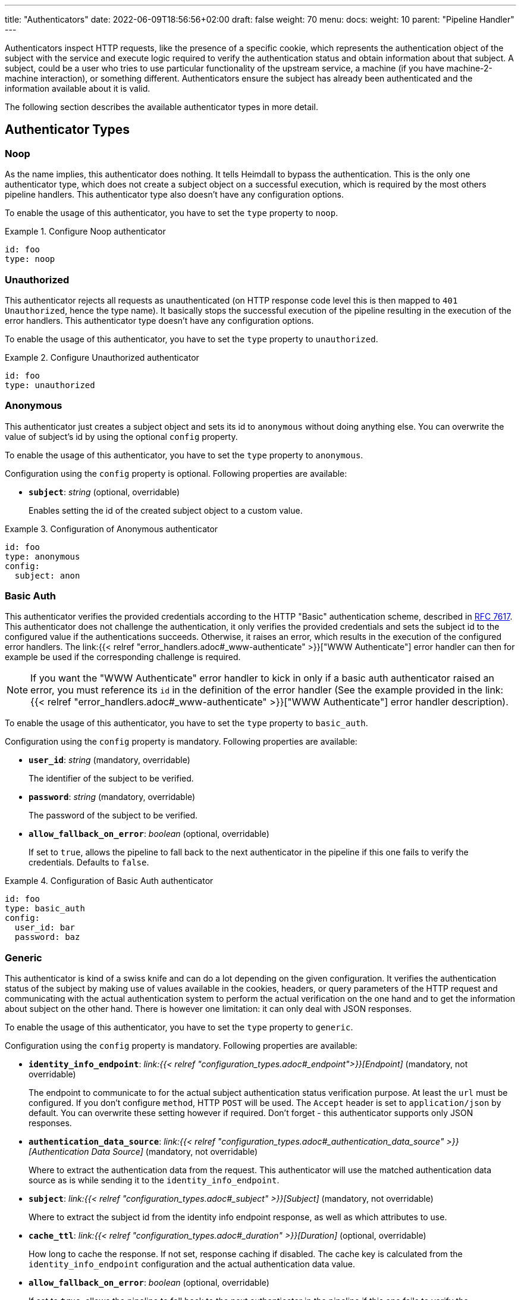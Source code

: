 ---
title: "Authenticators"
date: 2022-06-09T18:56:56+02:00
draft: false
weight: 70
menu:
  docs:
    weight: 10
    parent: "Pipeline Handler"
---

Authenticators inspect HTTP requests, like the presence of a specific cookie, which represents the authentication object of the subject with the service and execute logic required to verify the authentication status and obtain information about that subject. A subject, could be a user who tries to use particular functionality of the upstream service, a machine (if you have machine-2-machine interaction), or something different. Authenticators ensure the subject has already been authenticated and the information available about it is valid.

The following section describes the available authenticator types in more detail.

== Authenticator Types

=== Noop

As the name implies, this authenticator does nothing. It tells Heimdall to bypass the authentication. This is the only one authenticator type, which does not create a subject object on a successful execution, which is required by the most others pipeline handlers. This authenticator type also doesn't have any configuration options.

To enable the usage of this authenticator, you have to set the `type` property to `noop`.

.Configure Noop authenticator
====
[source, yaml]
----
id: foo
type: noop
----
====

=== Unauthorized

This authenticator rejects all requests as unauthenticated (on HTTP response code level this is then mapped to `401 Unauthorized`, hence the type name). It basically stops the successful execution of the pipeline resulting in the execution of the error handlers. This authenticator type doesn't have any configuration options.

To enable the usage of this authenticator, you have to set the `type` property to `unauthorized`.

.Configure Unauthorized authenticator
====
[source, yaml]
----
id: foo
type: unauthorized
----
====

=== Anonymous

This authenticator just creates a subject object and sets its id to `anonymous` without doing anything else. You can overwrite the value of subject's id by using the optional `config` property.

To enable the usage of this authenticator, you have to set the `type` property to `anonymous`.

Configuration using the `config` property is optional. Following properties are available:

* *`subject`*: _string_ (optional, overridable)
+
Enables setting the id of the created subject object to a custom value.

.Configuration of Anonymous authenticator
====
[source, yaml]
----
id: foo
type: anonymous
config:
  subject: anon
----
====

=== Basic Auth

This authenticator verifies the provided credentials according to the HTTP "Basic" authentication scheme, described in https://datatracker.ietf.org/doc/html/rfc7617[RFC 7617]. This authenticator does not challenge the authentication, it only verifies the provided credentials and sets the subject id to the configured value if the authentications succeeds. Otherwise, it raises an error, which results in the execution of the configured error handlers. The link:{{< relref "error_handlers.adoc#_www-authenticate" >}}["WWW Authenticate"] error handler can then for example be used if the corresponding challenge is required.

NOTE: If you want the "WWW Authenticate" error handler to kick in only if a basic auth authenticator raised an error, you must reference its `id` in the definition of the error handler (See the example provided in the link:{{< relref "error_handlers.adoc#_www-authenticate" >}}["WWW Authenticate"] error handler description).

To enable the usage of this authenticator, you have to set the `type` property to `basic_auth`.

Configuration using the `config` property is mandatory. Following properties are available:

* *`user_id`*: _string_ (mandatory, overridable)
+
The identifier of the subject to be verified.

* *`password`*: _string_ (mandatory, overridable)
+
The password of the subject to be verified.

* *`allow_fallback_on_error`*: _boolean_ (optional, overridable)
+
If set to `true`, allows the pipeline to fall back to the next authenticator in the pipeline if this one fails to verify the credentials. Defaults to `false`.

.Configuration of Basic Auth authenticator
====
[source, yaml]
----
id: foo
type: basic_auth
config:
  user_id: bar
  password: baz
----
====

=== Generic

This authenticator is kind of a swiss knife and can do a lot depending on the given configuration. It verifies the authentication status of the subject by making use of values available in the cookies, headers, or query parameters of the HTTP request and communicating with the actual authentication system to perform the actual verification on the one hand and to get the information about subject on the other hand. There is however one limitation: it can only deal with JSON responses.

To enable the usage of this authenticator, you have to set the `type` property to `generic`.

Configuration using the `config` property is mandatory. Following properties are available:

* *`identity_info_endpoint`*: _link:{{< relref "configuration_types.adoc#_endpoint">}}[Endpoint]_ (mandatory, not overridable)
+
The endpoint to communicate to for the actual subject authentication status verification purpose. At least the `url` must be configured. If you don't configure `method`, HTTP `POST` will be used. The `Accept` header is set to `application/json` by default. You can overwrite these setting however if required. Don't forget - this authenticator supports only JSON responses.

* *`authentication_data_source`*: _link:{{< relref "configuration_types.adoc#_authentication_data_source" >}}[Authentication Data Source]_ (mandatory, not overridable)
+
Where to extract the authentication data from the request. This authenticator will use the matched authentication data source as is while sending it to the `identity_info_endpoint`.

* *`subject`*: _link:{{< relref "configuration_types.adoc#_subject" >}}[Subject]_ (mandatory, not overridable)
+
Where to extract the subject id from the identity info endpoint response, as well as which attributes to use.

* *`cache_ttl`*: _link:{{< relref "configuration_types.adoc#_duration" >}}[Duration]_ (optional, overridable)
+
How long to cache the response. If not set, response caching if disabled. The cache key is calculated from the `identity_info_endpoint` configuration and the actual authentication data value.

* *`allow_fallback_on_error`*: _boolean_ (optional, overridable)
+
If set to `true`, allows the pipeline to fall back to the next authenticator in the pipeline if this one fails to verify the credentials. Defaults to `false`.

* *`session_lifespan`*: _link:{{< relref "configuration_types.adoc#_session_lifespan" >}}[Session Lifespan]_ (optional, not overridable)
+
Where to extract the session validity information form the identity info endpoint response. If the `not_after` property is specified, the corresponding value from the response is also used for cache ttl calculation to prevent usage of not anymore valid session objects and overwrites the value configured for `cache_ttl` if the usage of that value would exceed the lifespan of the session object.
+
NOTE: If you're configuring the `cache_ttl` property it is highly recommended to configure `session_lifespan` as well to ensure outdated session objects are not used for subsequent requests to heimdall. Usage of `session_lifespan` is recommended anyway to enable time based validation of the response from the identity info endpoint.

.Configuration of Generic authenticator to work with session cookies
====

This example shows how to configure this authenticator to work with an authentication system, which issues a cookie upon successful user authentication to maintain the authentication state. To reduce the communication overhead, it also makes use of `cache_ttl` to cache the response for 5 minutes if that time frame does not exceed the actual validity of the session represented by the cookie.

[source, yaml]
----
id: session_cookie
type: generic
config:
  identity_info_endpoint:
    url: http://my-auth.system/sessions/whoami
  authentication_data_source:
    - cookie: my_session
  subject:
    id: "identity.id"
  cache_ttl: 5m
  session_lifespan:
    active: active
    issued_at: issued_at
    not_before: authenticated_at
    not_after: expires_at
    time_format: "2006-01-02T15:04:05.999999Z07"
    validity_leeway: 10s
----
====

.Configuration of Generic authenticator to work with a Bearer token
====

This example shows how to configure this authenticator to work with an authentication system, which issues a Bearer token upon successful user authentication to maintain the authentication state. To reduce the communication overhead, it also makes use of `cache_ttl` to cache the response for 5 minutes if it does not exceed the validity of the information present in the response from the used endpoint. In this example we configure the handler to use the `GET` method instead of the default `POST` for sending the bearer token to the authentication system for verification purposes and also to authenticate using HTTP basic auth schema. According to the below configuration, the Bearer token is located in the `X-Custom-Bearer-Token` header, which as also used as is while calling the `\http://my-auth.system/introspect` endpoint.

[source, yaml]
----
id: bearer_token
type: generic
config:
  identity_info_endpoint:
    url: http://my-auth.system/introspect
    method: GET
    auth:
      type: basic_auth
      config:
        user: Heimdall
        password: super-secure
  authentication_data_source:
    - header: X-Custom-Bearer-Token
      schema: Bearer
  subject:
    id: "sub"
  cache_ttl: 5m
  session_lifespan:
    active: active
    issued_at: iat
    not_before: nbf
    not_after: exp
    validity_leeway: 10s
----

Usually, Bearer tokens are issued by an OAuth2 auth provider and there is a need to verify not only the validity of such, but also a couple of claims. This can be achieved by a link:{{< relref "/docs/configuration/pipeline/authorizers.adoc#_local" >}}[Local Authorizer], but there is also a special purpose link:{{< relref "#_oauth2_introspection">}}[OAuth2 Introspection] authenticator type, which supports asserting all security relevant claims in just one place.
====

=== OAuth2 Introspection

This authenticator handles requests that have Bearer token in the HTTP Authorization header (`Authorization: Bearer <token>`), in the `access_token` query parameter or the `access_token` body parameter (latter, if the body is of `application/x-www-form-urlencoded` MIME type). It then uses https://datatracker.ietf.org/doc/html/rfc7662[OAuth 2.0 Token Introspection] endpoint to check if the token is valid. The validation includes at least the verification of the status and the time validity. That is if the token is still active and whether it has been issued in an acceptable time frame. Latter can be adjusted by specifying a leeway. All other validation options can and should be configured.

To enable the usage of this authenticator, you have to set the `type` property to `oauth2_introspection`.

Configuration using the `config` property is mandatory. Following properties are available:

* *`introspection_endpoint`*: _link:{{< relref "configuration_types.adoc#_endpoint">}}[Endpoint]_ (mandatory, not overridable)
+
The introspection endpoint of the OAuth2 authorization provider. At least the `url` must be configured. There is no need to define the `method` property or setting the `Content-Type` or the `Accept` header. These are set by default to the values required by the https://datatracker.ietf.org/doc/html/rfc7662[OAuth 2.0 Token Introspection] RFC. You can however override these while configuring the authenticator.

* *`token_source`*: _link:{{< relref "configuration_types.adoc#_authentication_data_source" >}}[Authentication Data Source]_ (optional, not overridable)
+
Where to get the access token from. Defaults to retrieve it from the `Authorization` header, the `access_token` query parameter or the `access_token` body parameter (latter, if the body is of `application/x-www-form-urlencoded` MIME type).

* *`assertions`*: _link:{{< relref "configuration_types.adoc#_assertions" >}}[Assertions]_ (mandatory, overridable)
+
Configures the required claim assertions. Overriding on rule level is possible even partially. Those parts of the assertion, which have not been overridden are taken from the prototype configuration.

* *`subject`*: _link:{{< relref "configuration_types.adoc#_subject" >}}[Subject]_ (optional, not overridable)
+
Where to extract the subject id from the introspection endpoint response, as well as which attributes to use. If not configured `sub` is used to extract the subject id and all attributes from the introspection endpoint response are made available as attributes of the subject.

* *`cache_ttl`*: _link:{{< relref "configuration_types.adoc#_duration" >}}[Duration]_ (optional, overridable)
+
How long to cache the response. If not set, caching of the introspection response is based on the available token expiration information. To disable caching, set it to `0s`. If you set the ttl to a custom value > 0, the expiration time (if available) of the token will be considered. The cache key is calculated from the `introspection_endpoint` configuration and the value of the access token.

* *`allow_fallback_on_error`*: _boolean_ (optional, overridable)
+
If set to `true`, allows the pipeline to fall back to the next authenticator in the pipeline if this one fails to verify the credentials. Defaults to `false`.

.Minimal possible configuration
====
[source, yaml]
----
id: at_opaque
type: oauth2_introspection
config:
  introspection_endpoint:
    url: http://hydra:4445/oauth2/introspect
  assertions:
    issuers:
      - http://127.0.0.1:4444/
----
====

=== JWT

As the link:{{< relref "#_oauth2_introspection">}}[OAuth2 Introspection] authenticator, this authenticator handles requests that have a Bearer token in the `Authorization` header, in a different header, a query parameter or a body parameter as well. Unlike the OAuth2 Introspection authenticator it expects the token to be a JSON Web Token (JWT) and verifies it according https://www.rfc-editor.org/rfc/rfc7519#section-7.2[RFC 7519, Section 7.2]. It does however not support encrypted payloads and nested JWTs. In addition to this, validation includes the verification of the time validity. Latter can be adjusted by specifying a leeway. All other validation options can and should be configured.

To enable the usage of this authenticator, you have to set the `type` property to `jwt`.

Configuration using the `config` property is mandatory. Following properties are available:

* *`jwks_endpoint`*: _link:{{< relref "configuration_types.adoc#_endpoint">}}[Endpoint]_ (mandatory, not overridable)
+
The JWKS endpoint, this authenticator retrieves the key material in a format specified in https://datatracker.ietf.org/doc/html/rfc7519[RFC 7519] from for JWT signature verification purposes. The `url` must be configured. By default `method` is set to `GET` and the HTTP `Accept` header to `application/json`

* *`jwt_source`*: _link:{{< relref "configuration_types.adoc#_authentication_data_source" >}}[Authentication Data Source]_ (optional, not overridable)
+
Where to get the access token from. Defaults to retrieve it from the `Authorization` header, the `access_token` query parameter or the `access_token` body parameter (latter, if the body is of `application/x-www-form-urlencoded` MIME type).

* *`assertions`*: _link:{{< relref "configuration_types.adoc#_assertions" >}}[Assertions]_ (mandatory, overridable)
+
Configures the required claim assertions. Overriding on rule level is possible even partially. Those parts of the assertion, which have not been overridden are taken from the prototype configuration.

* *`subject`*: _link:{{< relref "configuration_types.adoc#_subject" >}}[Subject]_ (optional, not overridable)
+
Where to extract the subject id from the JWT, as well as which attributes to use. If not configured `sub` is used to extract the subject id and all attributes from the JWT payload are made available as attributes of the subject.

* *`cache_ttl`*: _link:{{< relref "configuration_types.adoc#_duration" >}}[Duration]_ (optional, overridable)
+
How long to cache the key from the JWKS response, which was used for signature verification purposes. If not set, Heimdall will cache this key for 10 minutes and not call JWKS endpoint again if the same `kid` is referenced in an JWT and same JWKS endpoint is used. The cache key is calculated from the `jwks_endpoint` configuration and the `kid` referenced in the JWT.

* *`allow_fallback_on_error`*: _boolean_ (optional, overridable)
+
If set to `true`, allows the pipeline to fall back to the next authenticator in the pipeline if this one fails to verify the credentials. Defaults to `false`.

* *`validate_jwk`*: _boolean_ (optional, not overridable)
+
Enables or disables the verification of the JWK certificate used for JWT signature verification purposes. Effective only if the JWK contains a certificate. The verification happens according to https://www.rfc-editor.org/rfc/rfc5280#section-6.1[RFC 5280, section 6.1] and also includes the check, that the certificate is allowed to be used for signature verification purposes. Revokation check is not supported. Defaults to `true`.

* *`trust_store`*: _string_ (optional, not overridable)
+
The path to a PEM file containing the trust anchors, to be used for the JWK certificate validation. Defaults to system trust store.

NOTE: If a JWT does not reference a `kid`, heimdall always fetches a JWKS from the configured endpoint (so no caching is done) and iterates over the received keys until one matches. If none matches, the authenticator fails.

.Minimal possible configuration
====
[source, yaml]
----
id: at_jwt
type: jwt
config:
  jwks_endpoint:
    url: http://hydra:4444/.well-known/jwks.json
  assertions:
    issuers:
      - http://127.0.0.1:4444/
----
====
